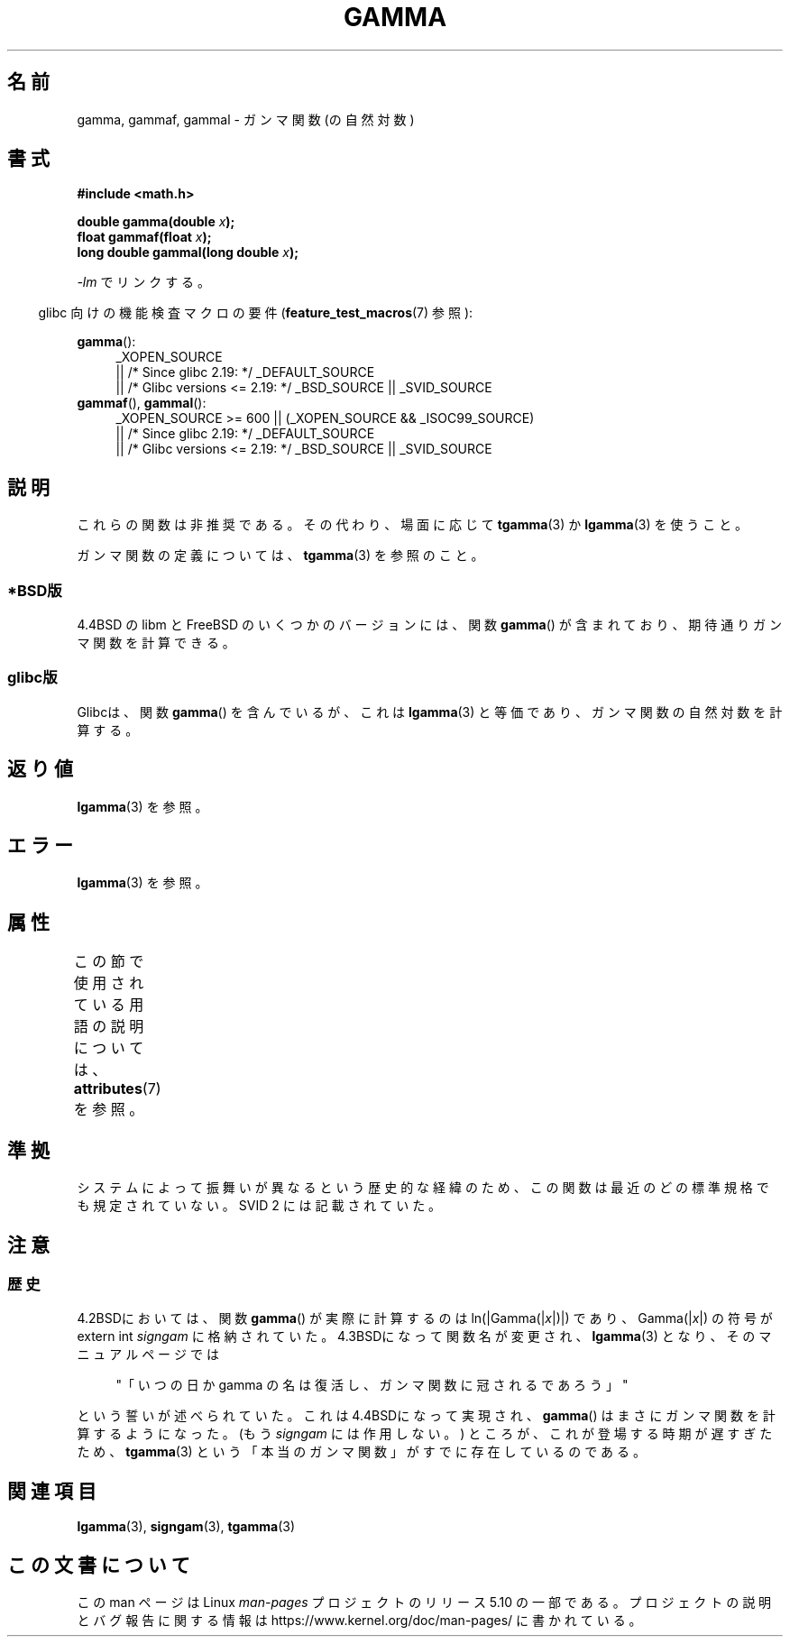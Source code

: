 .\" Copyright 2002 Walter Harms (walter.harms@informatik.uni-oldenburg.de)
.\"
.\" %%%LICENSE_START(GPL_NOVERSION_ONELINE)
.\" Distributed under GPL
.\" %%%LICENSE_END
.\"
.\" Modified 2003-11-18, aeb: historical remarks
.\"
.\"*******************************************************************
.\"
.\" This file was generated with po4a. Translate the source file.
.\"
.\"*******************************************************************
.\"
.\" Japanese Version Copyright (c) 2002 Akihiro MOTOKI
.\"         all rights reserved.
.\" historical remarks: Japanese Version Copyright (c) 2005 SAITOH Akira
.\"         all rights reserved.
.\" Translated Sun Sep 22 08:34:42 2002
.\"         by Akihiro MOTOKI <amotoki@dd.iij4u.or.jp>
.\" Updated & Modified Sat Feb 19 05:50:00 2005
.\"         by SAITOH Akira <s-akira@users.sourceforge.net>
.\" Updated 2008-09-16, Akihiro MOTOKI <amotoki@dd.iij4u.or.jp>
.\"
.TH GAMMA 3 2017\-09\-15 GNU "Linux Programmer's Manual"
.SH 名前
gamma, gammaf, gammal \- ガンマ関数 (の自然対数)
.SH 書式
\fB#include <math.h>\fP
.PP
\fBdouble gamma(double \fP\fIx\fP\fB);\fP
.br
\fBfloat gammaf(float \fP\fIx\fP\fB);\fP
.br
\fBlong double gammal(long double \fP\fIx\fP\fB);\fP
.PP
\fI\-lm\fP でリンクする。
.PP
.RS -4
glibc 向けの機能検査マクロの要件 (\fBfeature_test_macros\fP(7)  参照):
.RE
.PP
.ad l
\fBgamma\fP():
.RS 4
_XOPEN_SOURCE
    || /* Since glibc 2.19: */ _DEFAULT_SOURCE
    || /* Glibc versions <= 2.19: */ _BSD_SOURCE || _SVID_SOURCE
.RE
\fBgammaf\fP(), \fBgammal\fP():
.RS 4
_XOPEN_SOURCE >= 600 || (_XOPEN_SOURCE && _ISOC99_SOURCE)
    || /* Since glibc 2.19: */ _DEFAULT_SOURCE
    || /* Glibc versions <= 2.19: */ _BSD_SOURCE || _SVID_SOURCE
.RE
.ad b
.SH 説明
これらの関数は非推奨である。その代わり、場面に応じて \fBtgamma\fP(3)  か \fBlgamma\fP(3)  を使うこと。
.PP
ガンマ関数の定義については、 \fBtgamma\fP(3)  を参照のこと。
.SS *BSD版
4.4BSD の libm と FreeBSD のいくつかのバージョンには、関数 \fBgamma\fP()
が含まれており、期待通りガンマ関数を計算できる。
.SS glibc版
Glibcは、関数 \fBgamma\fP()  を含んでいるが、これは \fBlgamma\fP(3)  と等価であり、ガンマ関数の自然対数を計算する。
.SH 返り値
\fBlgamma\fP(3)  を参照。
.SH エラー
\fBlgamma\fP(3)  を参照。
.SH 属性
この節で使用されている用語の説明については、 \fBattributes\fP(7) を参照。
.TS
allbox;
lbw27 lb lb
l l l.
インターフェース	属性	値
T{
\fBgamma\fP(),
\fBgammaf\fP(),
\fBgammal\fP()
T}	Thread safety	MT\-Unsafe race:signgam
.TE
.SH 準拠
システムによって振舞いが異なるという歴史的な経緯のため、この関数は最近のどの標準規格でも規定されていない。 SVID 2 には記載されていた。
.SH 注意
.SS 歴史
4.2BSDにおいては、関数 \fBgamma\fP()  が実際に計算するのは ln(|Gamma(|\fIx\fP|)|)  であり、
Gamma(|\fIx\fP|)  の符号が extern int \fIsigngam\fP に格納されていた。 4.3BSDになって関数名が変更され、
\fBlgamma\fP(3)  となり、そのマニュアルページでは
.PP
.in +4n
"「いつの日か gamma の名は復活し、ガンマ関数に冠されるであろう」"
.in
.PP
.\" The FreeBSD man page says about gamma() that it is like lgamma()
.\" except that is does not set signgam.
.\" Also, that 4.4BSD has a gamma() that computes the true gamma function.
という誓いが述べられていた。 これは4.4BSDになって実現され、 \fBgamma\fP()  はまさにガンマ関数を計算するようになった。 (もう
\fIsigngam\fP には作用しない。)  ところが、これが登場する時期が遅すぎたため、 \fBtgamma\fP(3)
という「本当のガンマ関数」がすでに存在しているのである。
.SH 関連項目
\fBlgamma\fP(3), \fBsigngam\fP(3), \fBtgamma\fP(3)
.SH この文書について
この man ページは Linux \fIman\-pages\fP プロジェクトのリリース 5.10 の一部である。プロジェクトの説明とバグ報告に関する情報は
\%https://www.kernel.org/doc/man\-pages/ に書かれている。
